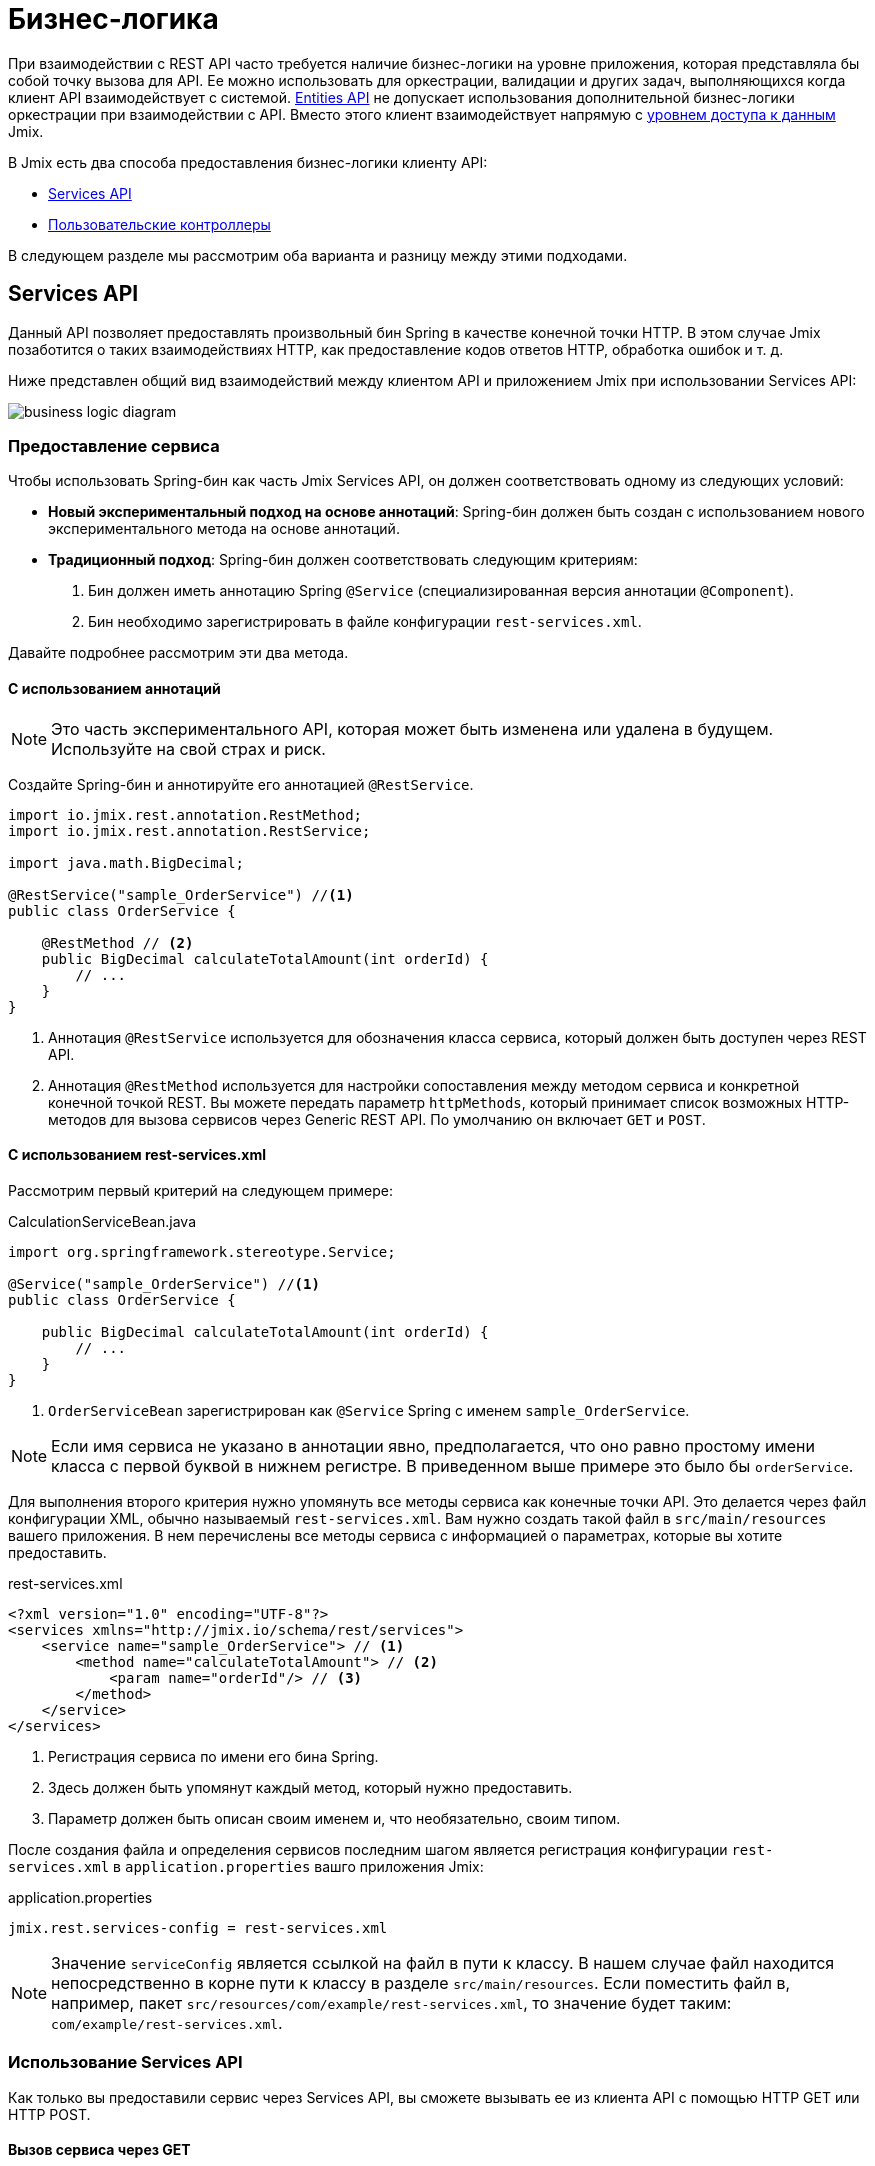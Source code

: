 = Бизнес-логика

При взаимодействии с REST API часто требуется наличие бизнес-логики на уровне приложения, которая представляла бы собой точку вызова для API. Ее можно использовать для оркестрации, валидации и других задач, выполняющихся когда клиент API взаимодействует с системой. xref:rest:entities-api.adoc[Entities API] не допускает использования дополнительной бизнес-логики оркестрации при взаимодействии с API. Вместо этого клиент взаимодействует напрямую с xref:data-access:index.adoc[уровнем доступа к данным] Jmix.

В Jmix есть два способа предоставления бизнес-логики клиенту API:

* <<services-api>>
* <<custom-controller>>

В следующем разделе мы рассмотрим оба варианта и разницу между этими подходами.

[[services-api]]
== Services API

Данный API позволяет предоставлять произвольный бин Spring в качестве конечной точки HTTP. В этом случае Jmix позаботится о таких взаимодействиях HTTP, как предоставление кодов ответов HTTP, обработка ошибок и т. д.

Ниже представлен общий вид взаимодействий между клиентом API и приложением Jmix при использовании Services API:

image::business-logic-diagram.svg[align="center"]

[[exposing-a-service]]
=== Предоставление сервиса

Чтобы использовать Spring-бин как часть Jmix Services API, он должен соответствовать одному из следующих условий:

* *Новый экспериментальный подход на основе аннотаций*: Spring-бин должен быть создан с использованием нового экспериментального метода на основе аннотаций.
* *Традиционный подход*: Spring-бин должен соответствовать следующим критериям:
1. Бин должен иметь аннотацию Spring `@Service` (специализированная версия аннотации `@Component`).
2. Бин необходимо зарегистрировать в файле конфигурации `rest-services.xml`.

Давайте подробнее рассмотрим эти два метода.

[[using-annotations]]
==== С использованием аннотаций

NOTE: Это часть экспериментального API, которая может быть изменена или удалена в будущем. Используйте на свой страх и риск.

Создайте Spring-бин и аннотируйте его аннотацией `@RestService`.

[source,java]
----
import io.jmix.rest.annotation.RestMethod;
import io.jmix.rest.annotation.RestService;

import java.math.BigDecimal;

@RestService("sample_OrderService") //<1>
public class OrderService {

    @RestMethod // <2>
    public BigDecimal calculateTotalAmount(int orderId) {
        // ...
    }
}
----
<1> Аннотация `@RestService` используется для обозначения класса сервиса, который должен быть доступен через REST API.
<2> Аннотация `@RestMethod` используется для настройки сопоставления между методом сервиса и конкретной конечной точкой REST. Вы можете передать параметр `httpMethods`, который принимает список возможных HTTP-методов для вызова сервисов через Generic REST API. По умолчанию он включает `GET` и `POST`.

[[using-rest-services]]
==== С использованием rest-services.xml

Рассмотрим первый критерий на следующем примере:

[source,java]
.CalculationServiceBean.java
----
import org.springframework.stereotype.Service;

@Service("sample_OrderService") //<1>
public class OrderService {

    public BigDecimal calculateTotalAmount(int orderId) {
        // ...
    }
}
----
<1> `OrderServiceBean` зарегистрирован как `@Service` Spring с именем `sample_OrderService`.

NOTE: Если имя сервиса не указано в аннотации явно, предполагается, что оно равно простому имени класса с первой буквой в нижнем регистре. В приведенном выше примере это было бы `orderService`.

Для выполнения второго критерия нужно упомянуть все методы сервиса как конечные точки API. Это делается через файл конфигурации XML, обычно называемый `rest-services.xml`. Вам нужно создать такой файл в `src/main/resources` вашего приложения. В нем перечислены все методы сервиса с информацией о параметрах, которые вы хотите предоставить.

[source,xml]
.rest-services.xml
----
<?xml version="1.0" encoding="UTF-8"?>
<services xmlns="http://jmix.io/schema/rest/services">
    <service name="sample_OrderService"> // <1>
        <method name="calculateTotalAmount"> // <2>
            <param name="orderId"/> // <3>
        </method>
    </service>
</services>
----
<1> Регистрация сервиса по имени его бина Spring.
<2> Здесь должен быть упомянут каждый метод, который нужно предоставить.
<3> Параметр должен быть описан своим именем и, что необязательно, своим типом.

После создания файла и определения сервисов последним шагом является регистрация конфигурации `rest-services.xml` в `application.properties` вашго приложения Jmix:

[source,properties]
.application.properties
----
jmix.rest.services-config = rest-services.xml
----

NOTE: Значение `serviceConfig` является ссылкой на файл в пути к классу. В нашем случае файл находится непосредственно в корне пути к классу в разделе `src/main/resources`. Если поместить файл в, например, пакет `src/resources/com/example/rest-services.xml`, то значение будет таким: `com/example/rest-services.xml`.

[[using-the-services-api]]
=== Использование Services API

Как только вы предоставили сервис через Services API, вы сможете вызывать ее из клиента API с помощью HTTP GET или HTTP POST.

[[invoke-a-service-via-get]]
==== Вызов сервиса через GET

В случае использования HTTP GET необходимо предоставить значения параметров метода в качестве параметров запроса URL:

[source, http request]
.Calculate Total Order Amount via HTTP GET
----
GET http://localhost:8080/rest
            /services
            /sample_OrderService
            /calculateTotalAmount?orderId=123
Authorization: Bearer {{access_token}}
----

[source, json]
.Response: 200 - OK
----
450.0
----

NOTE: При использовании GET для вызова службы через Services API токен доступа OAuth по-прежнему должен быть предоставлен заголовком авторизации HTTP. Невозможно добавить токен доступа в качестве параметра запроса URL.

Метод сервиса может вернуть результат простого типа данных, сущность, коллекцию сущностей или сериализуемый POJO. В нашем случае метод сервиса возвращает `int`, поэтому тело ответа содержит только число.

[[invoke-a-service-via-post]]
==== Вызов сервиса через POST

В качестве альтернативы сервис можно также вызвать через HTTP POST. Это особенно полезно, когда метод сервиса имеет один из следующих типов параметров:

* Сущности
* Коллекции сущностей
* Сериализуемые POJO

Предположим, мы добавили новый метод в OrderService, созданный в предыдущей части:

[source,java]
.OrderServiceBean.java
----
@Service("sales_OrderService")
public class OrderService {

    public OrderValidationResult validateOrder(Order order, Date validationDate){
        OrderValidationResult result = new OrderValidationResult();
        result.setSuccess(false);
        result.setErrorMessage("Validation of order " + order.getNumber() + " failed. validationDate parameter is: " + validationDate);
        return result;
    }
}
----

Метод обладает следующей структурой для POJO `OrderValidationResult` в качестве результирующего объекта:

[source,java]
.OrderValidationResult.java
----
import java.io.Serializable;

public class OrderValidationResult implements Serializable {

    private boolean success;

    private String errorMessage;

    public boolean isSuccess() {
        return success;
    }

    public void setSuccess(boolean success) {
        this.success = success;
    }

    public String getErrorMessage() {
        return errorMessage;
    }

    public void setErrorMessage(String errorMessage) {
        this.errorMessage = errorMessage;
    }
}
----

Новый метод имеет сущность Order в списке аргументов и возвращает POJO. Перед вызовом REST API новый метод также должен быть зарегистрирован в файле `rest-services.xml`. После предоставления метода вы можете вызвать API:

[source, http request]
.Invoke Order Validation via HTTP POST
----
POST http://localhost:8080/rest/services/sales_OrderService/validateOrder

{
  "order" : {
    "number": "00050",
    "date" : "2016-01-01"
  },
  "validationDate": "2016-10-01"
}
----

Метод REST API возвращает сериализованный POJO `OrderValidationResult`:

[source, json]
.Response: 200 - OK
----
{
  "success": false,
  "errorMessage": "Validation of order 00050 failed. validationDate parameter is: 2016-10-01"
}
----

[[service-parameters]]
==== Передача параметров

Значения параметров должны передаваться в формате, определенном для соответствующего xref:data-model:data-types.adoc[datatype].

* Если тип параметра – `java.util.Date`, то значение обрабатывает `DateTimeDatatype`. Эта реализация datatype использует формат https://docs.oracle.com/en/java/javase/11/docs/api/java.base/java/time/format/DateTimeFormatter.html#ISO_DATE_TIME[ISO_DATE_TIME^], в котором части даты и времени разделены `T`, например 2011-12-03T10:15:30.
* Параметры типа `java.sql.Date` обрабатывает `DateDatatype`, который использует формат https://docs.oracle.com/en/java/javase/11/docs/api/java.base/java/time/format/DateTimeFormatter.html#ISO_DATE[ISO_DATE^], например `2011-12-03`.
* Параметры типа `java.sql.Time` обрабатывает `TimeDatatype`, который использует формат https://docs.oracle.com/en/java/javase/11/docs/api/java.base/java/time/format/DateTimeFormatter.html#ISO_TIME[ISO_TIME^], например `10:15:30`.

[[custom-controller]]
== Пользовательские контроллеры

Второй способ представления бизнес-логики в виде API — использование настраиваемых контроллеров HTTP. Основное отличие состоит в том, что в этом случае также можно самостоятельно влиять на HTTP-взаимодействия (такие как коды состояния, безопасность и т.д.). Jmix использует механизмы Spring MVC по умолчанию для создания конечных точек HTTP.

Варианты использования пользовательских контроллеров могут быть следующими:

* Явное определение кодов состояния HTTP;
* Использование другого типа содержимого запроса и ответа, чем JSON;
* Установка пользовательских заголовков ответов (например, для кэширования);
* Создание собственных сообщений об ошибках исключений.

В таких ситуациях обычный Services API может оказаться недостаточно гибким. Поэтому Jmix позволяет интегрировать контроллеры Spring MVC в собственном коде в приложение Jmix.

[[creating-custom-controllers]]
=== Создание пользовательских контроллеров

Для создания контроллера требуется только создать в приложении Jmix бин Spring, аннотированный как контроллер Spring MVC. Сам Jmix не предъявляет никаких дополнительных требований к Spring MVC. Рассмотрим пример:

[source,java]
.OrderController.java
----
import org.springframework.web.bind.annotation.RestController;
import org.springframework.web.bind.annotation.RequestMapping;

@RestController // <1>
@RequestMapping("/orders")  // <2>
public class OrderController {
    // ...
}
----
<1> Пользовательский контроллер помечен как `@RestController` чтобы указать Spring, что этот бин содержит операции HTTP.
<2> Сопоставление запроса определяет базовый путь для этого контроллера.

Теперь, когда контроллер Spring зарегистрирован, мы можем создать метод, предоставляющий с его помощью конкретную конечную точку HTTP:

[source,java]
.OrderController.java
----
import org.springframework.http.HttpStatus;
import org.springframework.http.HttpHeaders;
import org.springframework.http.ResponseEntity;
import org.springframework.web.bind.annotation.GetMapping;
import org.springframework.web.bind.annotation.RequestParam;

@RestController
@RequestMapping("/orders")
public class OrderController {

    @GetMapping("/calculateTotalAmount") // <1>
    public ResponseEntity<OrderTotalAmount> calculateTotalAmount(
            @RequestParam int orderId  // <2>
    ) {

        BigDecimal totalAmount = orderService.calculateTotalAmount(orderId);

        return ResponseEntity // <3>
                .status(HttpStatus.OK)
                .header(HttpHeaders.CACHE_CONTROL, "max-age=31536000")
                .body(new OrderTotalAmount(totalAmount, orderId));

    }
}
----
<1> Метод `calculateTotalAmount` аннотирован `@GetMapping`, указывающей, что он доступен через HTTP GET в подпути `/calculateTotalAmount`.
<2> Параметр `orderId` извлекается через параметры запроса URL.
<3> Класс Spring `ResponseEntity` можно использовать для указания ответа JSON вместе с различными аспектами HTTP.

Более подробную информацию о различных аспектах создания контроллеров Spring MVC можно найти в руководстве Spring: https://spring.io/guides/gs/rest-service/[Building a RESTful Web Service], а также в https://docs.spring.io/spring-framework/docs/current/reference/html/web.html#mvc[справочной документации] по Spring MVC.

Имея этот контроллер, Jmix может обслуживать данную конечную точку HTTP. Пример взаимодействия с контроллером:

[source, http request]
.Invoke Custom Orders Controller
----
GET http://localhost:8080/orders/calculateTotalAmount?orderId=123
----

Ответ содержит результат вычисления, представленный в виде JSON, а также определенные заголовки HTTP:

[source, http request]
.Response: 200 - OK
----
HTTP/1.1 200
Cache-Control: max-age=31536000
Content-Type: application/json

{
  "orderId": 123,
  "totalAmount": 450.0
}
----

[[securing-custom-controllers]]
=== Защита пользовательских контроллеров

Чтобы защитить пользовательский контроллер с помощью того же механизма OAuth2, который используют другие части Jmix REST API, зарегистрируйте шаблон URL-адреса контроллера в свойстве приложения xref:authorization-server:protecting-resources.adoc#protecting-rest-api-endpoints[jmix.resource-server.authenticated-url-patterns]:

[source,properties]
.application.properties
----
jmix.resource-server.authenticated-url-patterns = /rest/**,/orders/**
----

Здесь `/orders/**` указывает Jmix, что все операции, начинающиеся с `/orders/` также должны использовать механизм OAuth2.

NOTE: Значение может содержать список https://docs.spring.io/spring-framework/docs/current/javadoc-api/org/springframework/util/AntPathMatcher.html[шаблонов URL-адресов в стиле Apache Ant], разделенных запятыми.

Теперь попытка вызвать Order Controller без действительного токена OAuth2 приводит к результату `HTTP 401 - Unauthorized`:

[source, http request]
.Response: 401 - Unauthorized
----
HTTP/1.1 401
WWW-Authenticate: Bearer realm="oauth2-resource", error="unauthorized", error_description="Full authentication is required to access this resource"

{
"error": "unauthorized",
"error_description": "Full authentication is required to access this resource"
}
----

Аутентифицированные операции опираются на управление доступом к данным, обеспечиваемое подсистемой xref:security:index.adoc[безопасности] Jmix. Если ваш контроллер использует xref:data-access:data-manager.adoc[DataManager] для загрузки или сохранения данных, он будет проверять права аутентифицированного пользователя на xref:security:resource-roles.adoc#entity-policy[операции с сущностями]. В следующем примере будет выдано исключение "Отказано в доступе", если у пользователя нет прав на чтение сущности `Order`:

[source,java,indent=0]
----
@RestController
@RequestMapping("/orders")
public class OrderController {

    @Autowired
    private DataManager dataManager;

    @GetMapping("/all")
    public List<Order> loadAll() {
        return dataManager.load(Order.class).all().list();
    }
----

Если вы также хотите ограничить доступ к атрибутам сущностей, используйте бин `EntitySerialization` для сериализации сущностей, возвращаемых из операции. В следующем примере только атрибуты, разрешенные xref:security:resource-roles.adoc#entity-attribute-policy[политикой атрибутов сущности], будут возвращены в формате JSON клиенту:

[source,java,indent=0]
----
@RestController
@RequestMapping("/orders")
public class OrderController {

    @Autowired
    private DataManager dataManager;
    @Autowired
    private EntitySerialization entitySerialization;

    @GetMapping("/all")
    public String loadAll() {
        List<Order> orders = dataManager.load(Order.class).all().list();
        return entitySerialization.toJson(
                orders,
                null,
                EntitySerializationOption.DO_NOT_SERIALIZE_DENIED_PROPERTY
        );
    }
----
